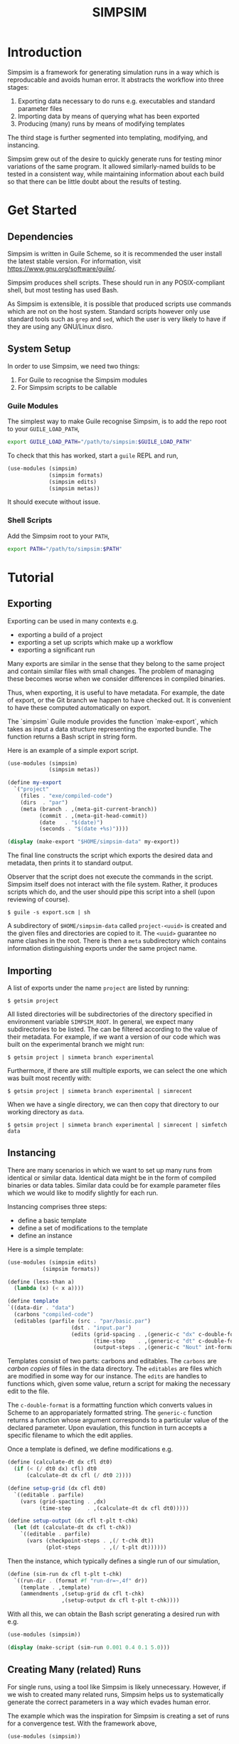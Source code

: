 #+title: SIMPSIM

* Introduction

Simpsim is a framework for generating simulation runs in a way which is
reproducable and avoids human error.
It abstracts the workflow into three stages:

1. Exporting data necessary to do runs e.g. executables and standard parameter files
2. Importing data by means of querying what has been exported
3. Producing (many) runs by means of modifying templates


The third stage is further segmented into templating, modifying, and instancing.

Simpsim grew out of the desire to quickly generate runs for testing minor variations
of the same program.
It allowed similarly-named builds to be tested in a consistent way,
while maintaining information about each build so that there can be
little doubt about the results of testing.

* Get Started

** Dependencies

Simpsim is written in Guile Scheme, so it is recommended the user install the
latest stable version. For information, visit https://www.gnu.org/software/guile/.

Simpsim produces shell scripts. These should run in any POSIX-compliant shell,
but most testing has used Bash.

As Simpsim is extensible, it is possible that produced scripts use commands
which are not on the host system.
Standard scripts however only use standard tools such as =grep= and =sed=,
which the user is very likely to have if they are using any GNU/Linux disro.

** System Setup

In order to use Simpsim, we need two things:

1. For Guile to recognise the Simpsim modules
2. For Simpsim scripts to be callable


*** Guile Modules

The simplest way to make Guile recognise Simpsim, is to add the repo root
to your =GUILE_LOAD_PATH=,

#+begin_src bash
  export GUILE_LOAD_PATH="/path/to/simpsim:$GUILE_LOAD_PATH"
#+end_src

To check that this has worked, start a =guile= REPL and run,

#+begin_src scheme
  (use-modules (simpsim)
			   (simpsim formats)
			   (simpsim edits)
			   (simpsim metas))
#+end_src

It should execute without issue.

*** Shell Scripts

Add the Simpsim root to your =PATH=,

#+begin_src bash
  export PATH="/path/to/simpsim:$PATH"
#+end_src

* Tutorial

** Exporting

Exporting can be used in many contexts e.g.

- exporting a build of a project
- exporting a set up scripts which make up a workflow
- exporting a significant run
  
Many exports are similar in the sense that they belong to the same project
and contain similar files with small changes. 
The problem of managing these becomes worse when we consider differences
in compiled binaries. 

Thus, when exporting, it is useful to have metadata. 
For example, the date of export, or the Git branch we happen
to have checked out. 
It is convenient to have these computed automatically on export. 

The `simpsim` Guile module provides the function `make-export`, 
which takes as input a data structure representing the exported bundle. 
The function returns a Bash script in string form. 

Here is an example of a simple export script. 

#+begin_src scheme
  (use-modules (simpsim)
			   (simpsim metas))

  (define my-export
	`("project"
	  (files . "exe/compiled-code")
	  (dirs  . "par")
	  (meta (branch . ,(meta-git-current-branch))
			(commit . ,(meta-git-head-commit))
			(date   . "$(date)")
			(seconds . "$(date +%s)"))))

  (display (make-export "$HOME/simpsim-data" my-export))
#+end_src

The final line constructs the script which exports the desired data and metadata,
then prints it to standard output.

Observer that the script does not execute the commands in the script.
Simpsim itself does not interact with the file system.
Rather, it produces scripts which do, and the user should pipe this script
into a shell (upon reviewing of course).

#+begin_example
$ guile -s export.scm | sh
#+end_example

A subdirectory of =$HOME/simpsim-data= called =project-<uuid>= is created and the given files
and directories are copied to it.
The =<uuid>= guarantee no name clashes in the root. 
There is then a =meta= subdirectory which contains information distinguishing
exports under the same project name.

** Importing

A list of exports under the name =project= are listed by running:

#+begin_example
$ getsim project
#+end_example

All listed directories will be subdirectories of the directory specified in
environment variable =SIMPSIM_ROOT=. In general, we expect many subdirectories
to be listed. The can be filtered according to the value of their metadata.
For example, if we want a version of our code which was built on the
experimental branch we might run:

#+begin_example
$ getsim project | simmeta branch experimental
#+end_example

Furthermore, if there are still multiple exports, we can select the one
which was built most recently with:

#+begin_example
$ getsim project | simmeta branch experimental | simrecent
#+end_example

When we have a single directory, we can then copy that directory to our working directory as =data=.

#+begin_example
$ getsim project | simmeta branch experimental | simrecent | simfetch data 
#+end_example


** Instancing

There are many scenarios in which we want to set up many runs from
identical or similar data.
Identical data might be in the form of compiled binaries or data tables.
Similar data could be for example parameter files which we would like
to modify slightly for each run.

Instancing comprises three steps:
- define a basic template
- define a set of modifications to the template
- define an instance

Here is a simple template:

#+begin_src scheme
  (use-modules (simpsim edits)
  			 (simpsim formats))

  (define (less-than a)
    (lambda (x) (< x a))))

  (define template
  `((data-dir . "data")
    (carbons "compiled-code")
    (editables (parfile (src . "par/basic.par")
  					  (dst . "input.par")
  					  (edits (grid-spacing . ,(generic-c "dx" c-double-format))
  							 (time-step    . ,(generic-c "dt" c-double-format))
  							 (output-steps . ,(generic-c "Nout" int-format)))))))
#+end_src

Templates consist of two parts: carbons and editables.
The =carbons= are /carbon copies/ of files in the data directory.
The =editables= are files which are modified in some way for our instance.
The =edits= are handles to functions which, given some value, return a script
for making the necessary edit to the file.

The =c-double-format= is a formatting function which converts values in Scheme
to an appropariately formatted string.
The =generic-c= function returns a function whose argument corresponds to a particular value
of the declared parameter.
Upon evaulation, this function in turn accepts a specific filename to which the edit applies. 

Once a template is defined, we define modifications e.g.

#+begin_src scheme
  (define (calculate-dt dx cfl dt0)
	(if (< (/ dt0 dx) cfl) dt0
		(calculate-dt dx cfl (/ dt0 2))))

  (define setup-grid (dx cfl dt0)
	`((editable . parfile)
	  (vars (grid-spacting . ,dx)
			(time-step     . ,(calculate-dt dx cfl dt0)))))

  (define setup-output (dx cfl t-plt t-chk)
	(let (dt (calculate-dt dx cfl t-chk))
	  `((editable . parfile)
		(vars (checkpoint-steps . ,(/ t-chk dt))
			  (plot-steps       . ,(/ t-plt dt))))))
#+end_src

Then the instance, which typically defines a single run of our simulation,

#+begin_src scheme
  (define (sim-run dx cfl t-plt t-chk)
	`((run-dir . (format #f "run-dr=~,4f" dr))
	  (template . ,template)
	  (ammendments ,(setup-grid dx cfl t-chk)
				   ,(setup-output dx cfl t-plt t-chk))))
#+end_src

With all this, we can obtain the Bash script generating a desired run with e.g.

#+begin_src scheme
  (use-modules (simpsim))
  
  (display (make-script (sim-run 0.001 0.4 0.1 5.0)))
#+end_src

** Creating Many (related) Runs

For single runs, using a tool like Simpsim is likely unnecessary.
However, if we wish to created many related runs, Simpsim helps us
to systematically generate the correct parameters in a way which
evades human error.

The example which was the inspiration for Simpsim is creating a set of runs
for a convergence test. With the framework above,

#+begin_src scheme
  (use-modules (simpsim))

  (define (res-pair dx)
    (list dx (/ dx 3.0)))

  (display (string-concatenate (map make-script
  								  (map (lambda (dx) (sim-run dx 0.4 0.1 5.0))
  									   (delete-duplicates
  										(apply append
  											   (map res-pair
  													'(0.3 0.27 0.24 0.21 0.18
  														  0.15 0.12 0.09 0.06
  														  0.03 0.027 0.024 0.021 0.018
  														  0.015 0.012 0.009 0.006
  														  0.003))))))))
#+end_src

The produced script creates many runs over a range of spatial resolutions.
The time steps are selected automatically such that:

- They satisfy the CFL condition
- They evenly divide (to double precision) the checkpoint time =T = 5.0=


The data produced by these simulations is then ideal for studying the convergence
of a numerical scheme impelemented by the simulation.

* Goals

** TODO Add More Edit Methods

The existing edit methods are specifically designed for editting parameter files of the form,

#+begin_example
var = value
#+end_example

of of the form,

#+begin_example
foo {
  bar {
    baz = value
  }
}
#+end_example

and for adding or deleting such entries. Simpsim is designed to be extensible, so the user can
create arbitrary modes of editting.
A greater volume of standard edits would however be a good addition.
Furthermore, edit methods should be generalised to take more than a single argument,
or apply to more than one file.

As of now, there is one more mode of file editing:  =nested-c=.
This appears to work well, but has not been subjected to proper testing. 

** TODO More Case Studies

Simpsim boasts to be general, but the truth is it has only been tested properly on a single project
As more projects make use of Simpsim, missing features and current flaws will become more apparent.


